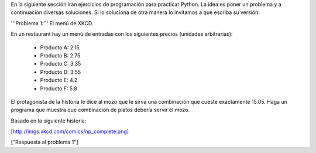 En la siguiente sección iran ejercicios de programación para practicar Python. La idea es poner un problema y a continuación diversas soluciones. Si lo soluciona de otra manera lo invitamos a que escriba su versión.

'''Problema 1:''' El menú de XKCD.

En un restaurant hay un menú de entradas con los siguientes precios (unidades arbitrarias):

 * Producto A: 2.15
 * Producto B: 2.75
 * Producto C: 3.35
 * Producto D: 3.55
 * Producto E: 4.2
 * Producto F: 5.8

El protagonista de la historia le dice al mozo que le sirva una combinación que cueste exactamente 15.05.
Haga un programa que muestra que combinacion de platos debería servir el mozo.

Basado en la siguiente historia:

[http://imgs.xkcd.com/comics/np_complete.png]

["Respuesta al problema 1"]
